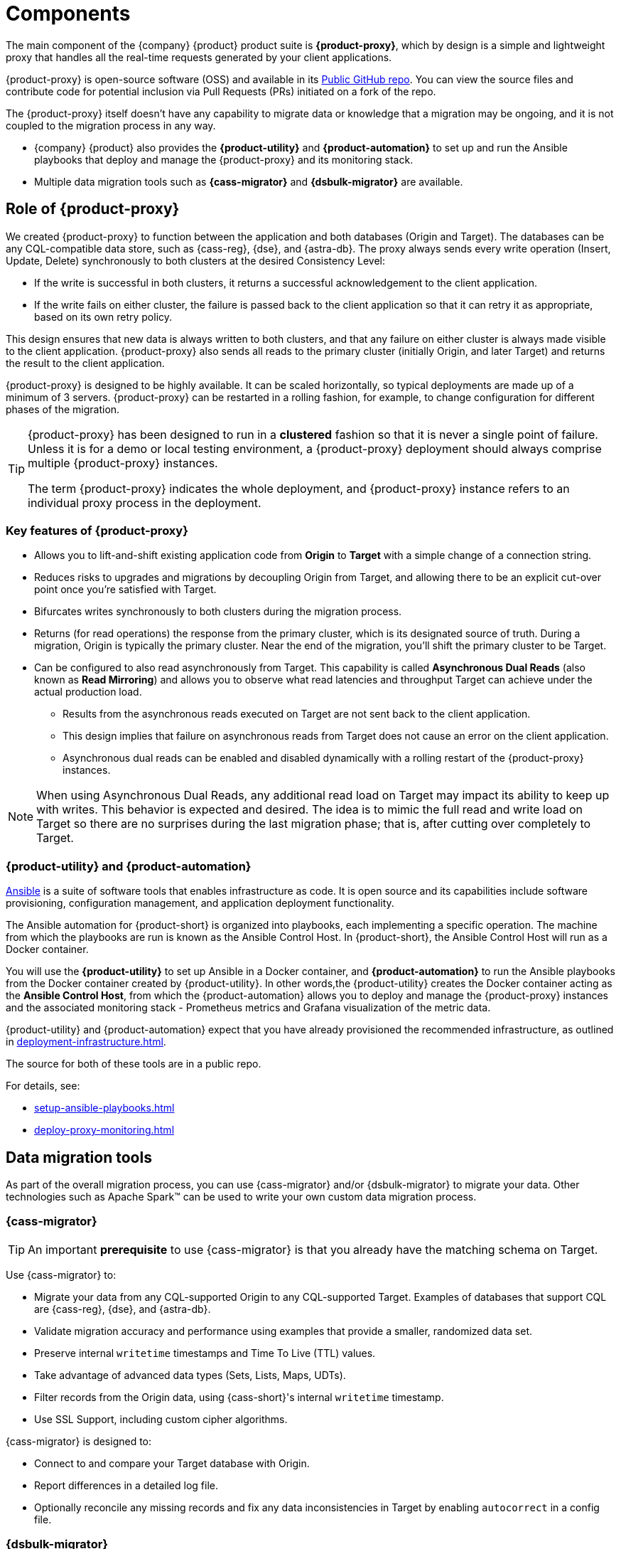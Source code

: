 = Components
:page-tag: migration,zdm,zero-downtime,zdm-proxy,components

The main component of the {company} {product} product suite is **{product-proxy}**, which by design is a simple and lightweight proxy that handles all the real-time requests generated by your client applications.

{product-proxy} is open-source software (OSS) and available in its https://github.com/datastax/zdm-proxy[Public GitHub repo].
You can view the source files and contribute code for potential inclusion via Pull Requests (PRs) initiated on a fork of the repo.

The {product-proxy} itself doesn't have any capability to migrate data or knowledge that a migration may be ongoing, and it is not coupled to the migration process in any way.

* {company} {product} also provides the **{product-utility}** and **{product-automation}** to set up and run the Ansible playbooks that deploy and manage the {product-proxy} and its monitoring stack.

* Multiple data migration tools such as **{cass-migrator}** and **{dsbulk-migrator}** are available.

== Role of {product-proxy}

We created {product-proxy} to function between the application and both databases (Origin and Target).
The databases can be any CQL-compatible data store, such as {cass-reg}, {dse}, and {astra-db}.
The proxy always sends every write operation (Insert, Update, Delete) synchronously to both clusters at the desired Consistency Level:

* If the write is successful in both clusters, it returns a successful acknowledgement to the client application.
* If the write fails on either cluster, the failure is passed back to the client application so that it can retry it as appropriate, based on its own retry policy.

This design ensures that new data is always written to both clusters, and that any failure on either cluster is always made visible to the client application. 
{product-proxy} also sends all reads to the primary cluster (initially Origin, and later Target) and returns the result to the client application.

{product-proxy} is designed to be highly available. It can be scaled horizontally, so typical deployments are made up of a minimum of 3 servers.
{product-proxy} can be restarted in a rolling fashion, for example, to change configuration for different phases of the migration.

[TIP]
====
{product-proxy} has been designed to run in a **clustered** fashion so that it is never a single point of failure.
Unless it is for a demo or local testing environment, a {product-proxy} deployment should always comprise multiple {product-proxy} instances.

The term {product-proxy} indicates the whole deployment, and {product-proxy} instance refers to an individual proxy process in the deployment.
====

=== Key features of {product-proxy}

* Allows you to lift-and-shift existing application code from **Origin** to **Target** with a simple change of a connection string.

* Reduces risks to upgrades and migrations by decoupling Origin from Target, and allowing there to be an explicit cut-over point once you're satisfied with Target.

* Bifurcates writes synchronously to both clusters during the migration process.

* Returns (for read operations) the response from the primary cluster, which is its designated source of truth.
During a migration, Origin is typically the primary cluster.
Near the end of the migration, you'll shift the primary cluster to be Target.

* Can be configured to also read asynchronously from Target.
This capability is called **Asynchronous Dual Reads** (also known as **Read Mirroring**) and allows you to observe what read latencies and throughput Target can achieve under the actual production load.
** Results from the asynchronous reads executed on Target are not sent back to the client application.
** This design implies that failure on asynchronous reads from Target does not cause an error on the client application.
** Asynchronous dual reads can be enabled and disabled dynamically with a rolling restart of the {product-proxy} instances.

[NOTE]
====
When using Asynchronous Dual Reads, any additional read load on Target may impact its ability to keep up with writes.
This behavior is expected and desired.
The idea is to mimic the full read and write load on Target so there are no surprises during the last migration phase; that is, after cutting over completely to Target.
====

=== {product-utility} and {product-automation}

https://www.ansible.com/[Ansible] is a suite of software tools that enables infrastructure as code.
It is open source and its capabilities include software provisioning, configuration management, and application deployment functionality.

The Ansible automation for {product-short} is organized into playbooks, each implementing a specific operation.
The machine from which the playbooks are run is known as the Ansible Control Host.
In {product-short}, the Ansible Control Host will run as a Docker container.

You will use the **{product-utility}** to set up Ansible in a Docker container, and **{product-automation}** to run the Ansible playbooks from the Docker container created by {product-utility}.
In other words,the {product-utility} creates the Docker container acting as the **Ansible Control Host**, from which the {product-automation} allows you to deploy and manage the {product-proxy} instances and the associated monitoring stack - Prometheus metrics and Grafana visualization of the metric data.

{product-utility} and {product-automation} expect that you have already provisioned the recommended infrastructure, as outlined in xref:deployment-infrastructure.adoc[].

The source for both of these tools are in a public repo.

For details, see:

* xref:setup-ansible-playbooks.adoc[]
* xref:deploy-proxy-monitoring.adoc[]

== Data migration tools

As part of the overall migration process, you can use {cass-migrator} and/or {dsbulk-migrator} to migrate your data.
Other technologies such as Apache Spark(TM) can be used to write your own custom data migration process.

=== {cass-migrator}

[TIP]
====
An important **prerequisite** to use {cass-migrator} is that you already have the matching schema on Target.
====

Use {cass-migrator} to:

* Migrate your data from any CQL-supported Origin to any CQL-supported Target. 
Examples of databases that support CQL are {cass-reg}, {dse}, and {astra-db}.
* Validate migration accuracy and performance using examples that provide a smaller, randomized data set.
* Preserve internal `writetime` timestamps and Time To Live (TTL) values.
* Take advantage of advanced data types (Sets, Lists, Maps, UDTs).
* Filter records from the Origin data, using {cass-short}'s internal `writetime` timestamp.
* Use SSL Support, including custom cipher algorithms.

{cass-migrator} is designed to:

* Connect to and compare your Target database with Origin.
* Report differences in a detailed log file.
* Optionally reconcile any missing records and fix any data inconsistencies in Target by enabling `autocorrect` in a config file.

=== {dsbulk-migrator}

You can also take advantage of {dsbulk-migrator} to migrate smaller sets of data. 

For more about both tools, see xref:migrate-and-validate-data.adoc[].
